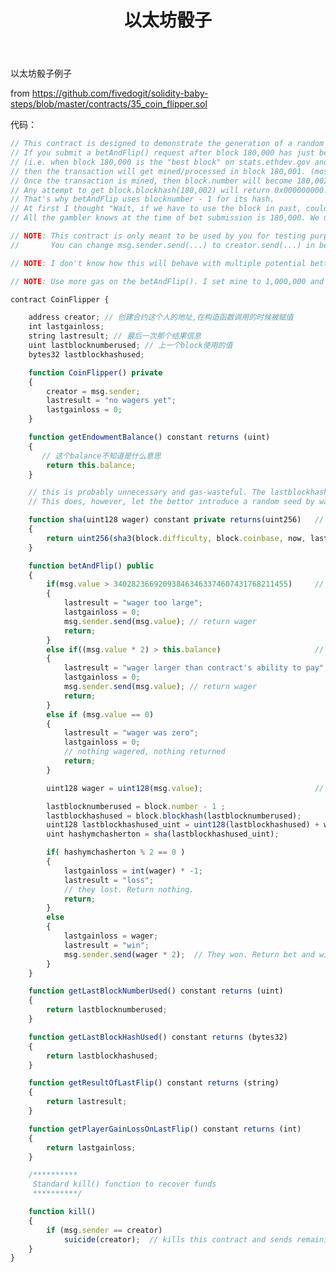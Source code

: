 #+title: 以太坊骰子

**** 以太坊骰子例子

from [[https://github.com/fivedogit/solidity-baby-steps/blob/master/contracts/35_coin_flipper.sol]]

代码：

#+BEGIN_SRC js
// This contract is designed to demonstrate the generation of a random number.
// If you submit a betAndFlip() request after block 180,000 has just been mined,
// (i.e. when block 180,000 is the "best block" on stats.ethdev.gov and the most recent listed on any block explorer site), 
// then the transaction will get mined/processed in block 180,001. (most of the time, anyway... it may be a block or two later)
// Once the transaction is mined, then block.number will become 180,002 while the flipping is underway.
// Any attempt to get block.blockhash(180,002) will return 0x000000000...
// That's why betAndFlip uses blocknumber - 1 for its hash.
// At first I thought "Wait, if we have to use the block in past, couldn't the gambler know that?" And the answer is "no". 
// All the gambler knows at the time of bet submission is 180,000. We use 180,001 which is brand new and known and 180,002 is underway.

// NOTE: This contract is only meant to be used by you for testing purposes. I'm not responsible for lost funds if it's not bulletproof.
// 		 You can change msg.sender.send(...) to creator.send(...) in betAndFlip() to make sure funds only go back to YOUR account. 

// NOTE: I don't know how this will behave with multiple potential bettors (or even just multiple bets) per block. It is meant for your single, one-per-block use only.

// NOTE: Use more gas on the betAndFlip(). I set mine to 1,000,000 and the rest is automatically refunded (I think). At current prices 9/3/2015, it's negligible anyway.

contract CoinFlipper {

    address creator; // 创建合约这个人的地址,在构造函数调用的时候被赋值
    int lastgainloss;
    string lastresult; // 最后一次那个结果信息
    uint lastblocknumberused; // 上一个block使用的值
    bytes32 lastblockhashused;

    function CoinFlipper() private 
    {
        creator = msg.sender; 								
        lastresult = "no wagers yet";
        lastgainloss = 0;
    }
	
    function getEndowmentBalance() constant returns (uint)
    {
       // 这个balance不知道是什么意思
    	return this.balance; 
    }
    
    // this is probably unnecessary and gas-wasteful. The lastblockhashused should be random enough. Adding the rest of these deterministic factors doesn't change anything. 
    // This does, however, let the bettor introduce a random seed by wagering different amounts. wagering 1 ETH will produce a completely different hash than 1.000000001 ETH
    
    function sha(uint128 wager) constant private returns(uint256)  	// DISCLAIMER: This is pretty random... but not truly random.
    { 
        return uint256(sha3(block.difficulty, block.coinbase, now, lastblockhashused, wager));  
    }
    
    function betAndFlip() public               
    {
    	if(msg.value > 340282366920938463463374607431768211455)  	// value can't be larger than (2^128 - 1) which is the uint128 limit
    	{
    		lastresult = "wager too large";
    		lastgainloss = 0;
    		msg.sender.send(msg.value); // return wager
    		return;
    	}		  
    	else if((msg.value * 2) > this.balance) 					// contract has to have 2*wager funds to be able to pay out. (current balance INCLUDES the wager sent)
    	{
    		lastresult = "wager larger than contract's ability to pay";
    		lastgainloss = 0;
    		msg.sender.send(msg.value); // return wager
    		return;
    	}
    	else if (msg.value == 0)
    	{
    		lastresult = "wager was zero";
    		lastgainloss = 0;
    		// nothing wagered, nothing returned
    		return;
    	}
    		
    	uint128 wager = uint128(msg.value);          				// limiting to uint128 guarantees that conversion to int256 will stay positive
    	
    	lastblocknumberused = block.number - 1 ;
    	lastblockhashused = block.blockhash(lastblocknumberused);
    	uint128 lastblockhashused_uint = uint128(lastblockhashused) + wager;
    	uint hashymchasherton = sha(lastblockhashused_uint);
    	
	    if( hashymchasherton % 2 == 0 )
	   	{
	    	lastgainloss = int(wager) * -1;
	    	lastresult = "loss";
	    	// they lost. Return nothing.
	    	return;
	    }
	    else
	    {
	    	lastgainloss = wager;
	    	lastresult = "win";
	    	msg.sender.send(wager * 2);  // They won. Return bet and winnings.
	    } 		
    }
    
  	function getLastBlockNumberUsed() constant returns (uint)
    {
        return lastblocknumberused;
    }
    
    function getLastBlockHashUsed() constant returns (bytes32)
    {
    	return lastblockhashused;
    }

    function getResultOfLastFlip() constant returns (string)
    {
    	return lastresult;
    }
    
    function getPlayerGainLossOnLastFlip() constant returns (int)
    {
    	return lastgainloss;
    }
        
    /**********
     Standard kill() function to recover funds 
     **********/
    
    function kill()
    { 
        if (msg.sender == creator)
            suicide(creator);  // kills this contract and sends remaining funds back to creator
    }
}


#+END_SRC

